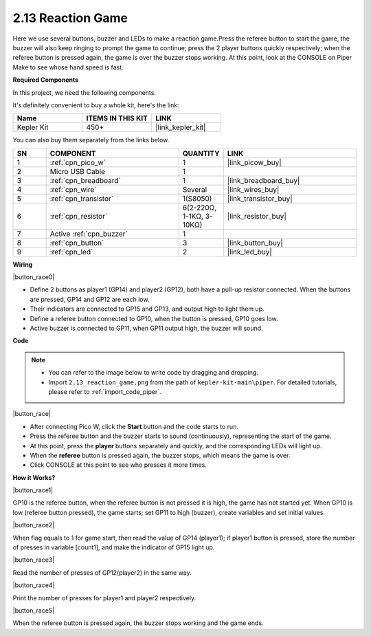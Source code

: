 .. _per_reaction_game:

2.13 Reaction Game
===========================


Here we use several buttons, buzzer and LEDs to make a reaction game.Press the referee button to start the game, the buzzer will also keep ringing to prompt the game to continue; press the 2 player buttons quickly respectively; when the referee button is pressed again, the game is over the buzzer stops working.  At this point, look at the CONSOLE on Piper Make to see whose hand speed is fast.

**Required Components**

In this project, we need the following components. 

It's definitely convenient to buy a whole kit, here's the link: 

.. list-table::
    :widths: 20 20 20
    :header-rows: 1

    *   - Name	
        - ITEMS IN THIS KIT
        - LINK
    *   - Kepler Kit	
        - 450+
        - |link_kepler_kit|

You can also buy them separately from the links below.


.. list-table::
    :widths: 5 20 5 20
    :header-rows: 1

    *   - SN
        - COMPONENT	
        - QUANTITY
        - LINK

    *   - 1
        - :ref:`cpn_pico_w`
        - 1
        - |link_picow_buy|
    *   - 2
        - Micro USB Cable
        - 1
        - 
    *   - 3
        - :ref:`cpn_breadboard`
        - 1
        - |link_breadboard_buy|
    *   - 4
        - :ref:`cpn_wire`
        - Several
        - |link_wires_buy|
    *   - 5
        - :ref:`cpn_transistor`
        - 1(S8050)
        - |link_transistor_buy|
    *   - 6
        - :ref:`cpn_resistor`
        - 6(2-220Ω, 1-1KΩ, 3-10KΩ)
        - |link_resistor_buy|
    *   - 7
        - Active :ref:`cpn_buzzer`
        - 1
        - 
    *   - 8
        - :ref:`cpn_button`
        - 3
        - |link_button_buy|
    *   - 9
        - :ref:`cpn_led`
        - 2
        - |link_led_buy|


**Wiring**

|button_race0|


* Define 2 buttons as player1 (GP14) and player2 (GP12), both have a pull-up resistor connected. When the buttons are pressed, GP14 and GP12 are each low.
* Their indicators are connected to GP15 and GP13,  and output high to light them up.
* Define a referee button connected to GP10, when the button is pressed, GP10 goes low.
* Active buzzer is connected to GP11, when GP11 output high, the buzzer will sound.

**Code**


.. note::

    * You can refer to the image below to write code by dragging and dropping. 
    * Import ``2.13_reaction_game.png`` from the path of ``kepler-kit-main\piper``. For detailed tutorials, please refer to :ref:`import_code_piper`.




|button_race|


* After connecting Pico W, click the **Start** button and the code starts to run.
* Press the referee button and the buzzer starts to sound (continuously), representing the start of the game.
* At this point, press the **player** buttons separately and quickly, and the corresponding LEDs will light up.
* When the **referee** button is pressed again, the buzzer stops, which means the game is over.
* Click CONSOLE at this point to see who presses it more times.

**How it Works?**

|button_race1|


GP10 is the referee button, when the referee button is not pressed it is high, the game has not started yet.
When GP10 is low (referee button pressed), the game starts; set GP11 to high (buzzer), create variables and set initial values.

|button_race2|

When flag equals to 1 for game start, then read the value of GP14 (player1); if player1 button is pressed, store the number of presses in variable [count1], and make the indicator of GP15 light up.


|button_race3|

Read the number of presses of GP12(player2) in the same way.


|button_race4|

Print the number of presses for player1 and player2 respectively.

|button_race5|

When the referee button is pressed again, the buzzer stops working and the game ends.
